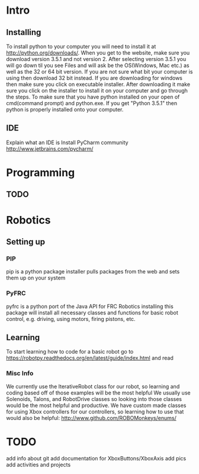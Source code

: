 * Intro
** Installing
   To install python to your computer you will need to install it at http://python.org/downloads/.
   When you get to the website, make sure you download version 3.5.1 and not version 2. After selecting version 3.5.1 you
   will go down til you see Files and will ask be the OS(Windows, Mac etc.) as well as the 32 or 64 bit version. If you are not
   sure what bit your computer is using then download 32 bit instead. If you are downloading for windows then make sure
   you click on executable installer. After downloading it make sure you click on the installer to install it on
   your computer and go through the steps. To make sure that you have python installed on your open of cmd(command prompt) and python.exe. If you
   get "Python 3.5.1" then python is properly installed onto your computer.
** IDE
   Explain what an IDE is
   Install PyCharm community
   http://www.jetbrains.com/pycharm/

* Programming
** TODO

* Robotics
** Setting up
*** PIP
    pip is a python package installer
    pulls packages from the web and sets them up on your system
*** PyFRC
    pyfrc is a python port of the Java API for FRC Robotics
    installing this package will install all necessary classes and functions for basic robot control, e.g. driving, using motors, firing pistons, etc.
** Learning
   To start learning how to code for a basic robot go to  https://robotpy.readthedocs.org/en/latest/guide/index.html and read
*** Misc Info
    We currently use the IterativeRobot class for our robot, so learning and coding based off of those examples will be the most helpful
    We usually use Solenoids, Talons, and RobotDrive classes so looking into those classes would be the most helpful and productive.
    We have custom made classes for using Xbox controllers for our controllers, so learning how to use that would also be helpful: http://www.github.com/ROBOMonkeys/enums/
    

* TODO 
    add info about git
    add documentation for XboxButtons/XboxAxis
    add pics
    add activities and projects
    

